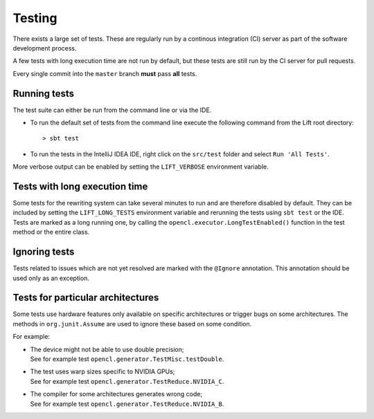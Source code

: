 Testing
=======

There exists a large set of tests.
These are regularly run by a continous integration (CI) server as part of the software development process.

A few tests with long execution time are not run by default, but these tests are still run by the CI server for pull requests.

Every single commit into the ``master`` branch **must** pass **all** tests.

Running tests
-------------

The test suite can either be run from the command line or via the IDE.

* To run the default set of tests from the command line execute the following command from the Lift root directory::

    > sbt test

* To run the tests in the IntelliJ IDEA IDE, right click on the ``src/test`` folder and select ``Run 'All Tests'``.

More verbose output can be enabled by setting the ``LIFT_VERBOSE`` environment variable.

Tests with long execution time
------------------------------

Some tests for the rewriting system can take several minutes to run and are therefore disabled by default.
They can be included by setting the ``LIFT_LONG_TESTS`` environment variable and rerunning the tests using ``sbt test`` or the IDE.
Tests are marked as a long running one, by calling the ``opencl.executor.LongTestEnabled()`` function in the test method or the entire class.

Ignoring tests
--------------

Tests related to issues which are not yet resolved are marked with the ``@Ignore`` annotation.
This annotation should be used only as an exception.

Tests for particular architectures
----------------------------------

Some tests use hardware features only available on specific architectures or trigger bugs on some architectures.
The methods in ``org.junit.Assume`` are used to ignore these based on some condition.

For example:

* | The device might not be able to use double precision;
  | See for example test ``opencl.generator.TestMisc.testDouble``.

* | The test uses warp sizes specific to NVIDIA GPUs;
  | See for example test ``opencl.generator.TestReduce.NVIDIA_C``.

* | The compiler for some architectures generates wrong code;
  | See for example test ``opencl.generator.TestReduce.NVIDIA_B``.
